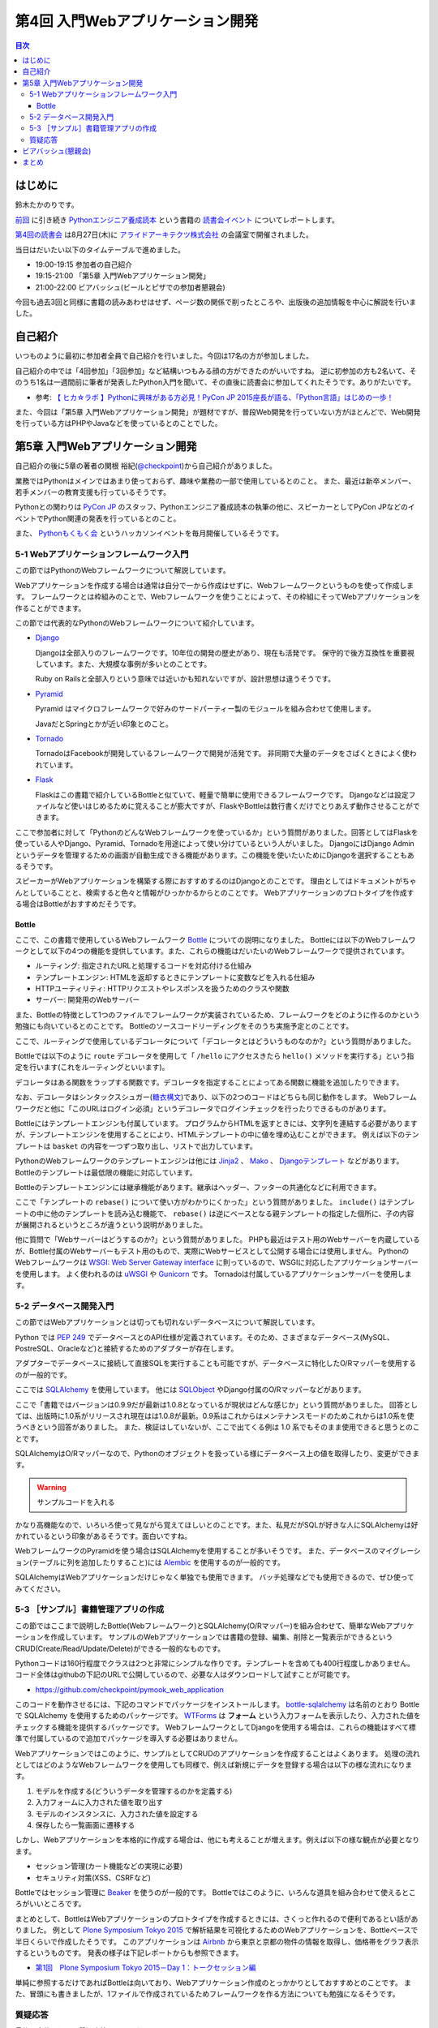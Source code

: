 ===================================
 第4回 入門Webアプリケーション開発
===================================

.. contents:: 目次
   :local:

はじめに
========
鈴木たかのりです。

`前回 <http://gihyo.jp/news/report/01/python-training-book-reading-club/0003>`_
に引き続き
`Pythonエンジニア養成読本 <http://gihyo.jp/book/2015/978-4-7741-7320-7>`_
という書籍の `読書会イベント <http://pymook.connpass.com/>`_ についてレポートします。

`第4回の読書会 <http://pymook.connpass.com/event/18062/>`_ は8月27日(木)に `アライドアーキテクツ株式会社 <http://www.aainc.co.jp/>`_ の会議室で開催されました。

当日はだいたい以下のタイムテーブルで進めました。

- 19:00-19:15 参加者の自己紹介
- 19:15-21:00 「第5章 入門Webアプリケーション開発」
- 21:00-22:00 ビアバッシュ(ビールとピザでの参加者懇親会)

今回も過去3回と同様に書籍の読みあわせはせず、ページ数の関係で削ったところや、出版後の追加情報を中心に解説を行いました。

自己紹介
========
いつものように最初に参加者全員で自己紹介を行いました。今回は17名の方が参加しました。

自己紹介の中では「4回参加」「3回参加」など結構いつもみる顔の方ができたのがいいですね。
逆に初参加の方も2名いて、そのうち1名は一週間前に筆者が発表したPython入門を聞いて、その直後に読書会に参加してくれたそうです。ありがたいです。

- 参考: `【 ヒカ☆ラボ 】Pythonに興味がある方必見！PyCon JP 2015座長が語る、「Python言語」はじめの一歩！  <https://atnd.org/events/68337>`_

また、今回は「第5章 入門Webアプリケーション開発」が題材ですが、普段Web開発を行っていない方がほとんどで、Web開発を行っている方はPHPやJavaなどを使っているとのことでした。

第5章 入門Webアプリケーション開発
=================================
自己紹介の後に5章の著者の関根 裕紀(`@checkpoint <https://twitter.com/checkpoint>`_)から自己紹介がありました。

業務ではPythonはメインではあまり使っておらず、趣味や業務の一部で使用しているとのこと。
また、最近は新卒メンバー、若手メンバーの教育支援も行っているそうです。

Pythonとの関わりは `PyCon JP <http://pycon.jp/>`_ のスタッフ、Pythonエンジニア養成読本の執筆の他に、スピーカーとしてPyCon JPなどのイベントでPython関連の発表を行っているとのこと。

また、 `Pythonもくもく会 <http://mokupy.connpass.com/>`_ というハッカソンイベントを毎月開催しているそうです。

5-1 Webアプリケーションフレームワーク入門
-----------------------------------------
この節ではPythonのWebフレームワークについて解説しています。

Webアプリケーションを作成する場合は通常は自分で一から作成はせずに、Webフレームワークというものを使って作成します。
フレームワークとは枠組みのことで、Webフレームワークを使うことによって、その枠組にそってWebアプリケーションを作ることができます。

この節では代表的なPythonのWebフレームワークについて紹介しています。

- `Django <https://www.djangoproject.com/>`_
  
  Djangoは全部入りのフレームワークです。10年位の開発の歴史があり、現在も活発です。
  保守的で後方互換性を重要視しています。また、大規模な事例が多いとのことです。

  Ruby on Railsと全部入りという意味では近いかも知れないですが、設計思想は違うそうです。
  
- `Pyramid <http://docs.pylonsproject.org/projects/pyramid/>`_

  Pyramid はマイクロフレームワークで好みのサードパーティー製のモジュールを組み合わせて使用します。

  JavaだとSpringとかが近い印象とのこと。
- `Tornado <http://www.tornadoweb.org/>`_

  TornadoはFacebookが開発しているフレームワークで開発が活発です。
  非同期で大量のデータをさばくときによく使われています。

- `Flask <http://flask.pocoo.org/>`_

  Flaskはこの書籍で紹介しているBottleと似ていて、軽量で簡単に使用できるフレームワークです。
  Djangoなどは設定ファイルなど使いはじめるために覚えることが膨大ですが、FlaskやBottleは数行書くだけでとりあえず動作させることができます。

ここで参加者に対して「PythonのどんなWebフレームワークを使っているか」という質問がありました。回答としてはFlaskを使っている人やDjango、Pyramid、Tornadoを用途によって使い分けているという人がいました。
DjangoにはDjango Adminというデータを管理するための画面が自動生成できる機能があります。この機能を使いたいためにDjangoを選択することもあるそうです。

スピーカーがWebアプリケーションを構築する際におすすめするのはDjangoとのことです。
理由としてはドキュメントがちゃんとしていることと、検索すると色々と情報がひっかかるからとのことです。
Webアプリケーションのプロトタイプを作成する場合はBottleがおすすめだそうです。

Bottle
~~~~~~
ここで、この書籍で使用しているWebフレームワーク `Bottle <http://bottlepy.org/>`_ についての説明になりました。
Bottleには以下のWebフレームワークとして以下の4つの機能を提供しています。また、これらの機能はだいたいのWebフレームワークで提供されています。

- ルーティング: 指定されたURLと処理するコードを対応付ける仕組み
- テンプレートエンジン: HTMLを返却するときにテンプレートに変数などを入れる仕組み
- HTTPユーティリティ: HTTPリクエストやレスポンスを扱うためのクラスや関数
- サーバー: 開発用のWebサーバー

また、Bottleの特徴として1つのファイルでフレームワークが実装されているため、フレームワークをどのように作るのかという勉強にも向いているとのことです。
Bottleのソースコードリーディングをそのうち実施予定とのことです。

ここで、ルーティングで使用しているデコレータについて「デコレータとはどういうものなのか?」という質問がありました。

Bottleでは以下のように ``route`` デコレータを使用して「 ``/hello`` にアクセスきたら ``hello()`` メソッドを実行する」という指定を行います(これをルーティングといいます)。

.. code-block:: python
   :caption: ルーティングの指定

   @route('/hello')
   def hello():
       # テンプレートの描画
       return template('Hello {{string}}', string='World')

デコレータはある関数をラップする関数です。デコレータを指定することによってある関数に機能を追加したりできます。

なお、デコレータはシンタックスシュガー(`糖衣構文 <https://ja.wikipedia.org/wiki/%E7%B3%96%E8%A1%A3%E6%A7%8B%E6%96%87>`_)であり、以下の2つのコードはどちらも同じ動作をします。
Webフレームワークだと他に「このURLはログイン必須」というデコレータでログインチェックを行ったりできるものがあります。

.. code-block:: python
   :caption: デコレータの例

   def spam(...):
       ...
   spam = ham(spam)

   @ham
   def spam(...):
       ...

Bottleにはテンプレートエンジンも付属しています。
プログラムからHTMLを返すときには、文字列を連結する必要がありますが、テンプレートエンジンを使用することにより、HTMLテンプレートの中に値を埋め込むことができます。
例えば以下のテンプレートは ``basket`` の内容を一つずつ取り出し、リストで出力しています。

.. code-block:: python
   :caption: Bottleのテンプレート

   <ul>
     % for item in basket:
       <li>{{item}}</li>
     % end
   </ul>

PythonのWebフレームワークのテンプレートエンジンは他には
`Jinja2 <http://jinja.pocoo.org/docs/dev/>`_ 、 `Mako <http://www.makotemplates.org/>`_ 、 `Djangoテンプレート <https://docs.djangoproject.com/en/1.8/topics/templates/>`_ などがあります。
Bottleのテンプレートは最低限の機能に対応しています。

Bottleのテンプレートエンジンには継承機能があります。継承はヘッダー、フッターの共通化などに利用できます。

ここで「テンプレートの ``rebase()`` について使い方がわかりにくかった」という質問がありました。
``include()`` はテンプレートの中に他のテンプレートを読み込む機能で、 ``rebase()`` は逆にベースとなる親テンプレートの指定した個所に、子の内容が展開されるというところが違うという説明がありました。

他に質問で「Webサーバーはどうするのか?」という質問がありました。
PHPも最近はテスト用のWebサーバーを内蔵しているが、Bottle付属のWebサーバーもテスト用のもので、実際にWebサービスとして公開する場合には使用しません。
PythonのWebフレームワークは `WSGI: Web Server Gateway interface <https://www.python.org/dev/peps/pep-0333/>`_ に則っているので、WSGIに対応したアプリケーションサーバーを使用します。
よく使われるのは `uWSGI <https://uwsgi-docs.readthedocs.org/>`_ や `Gunicorn <http://gunicorn.org/>`_ です。
Tornadoは付属しているアプリケーションサーバーを使用します。

.. 他に「Webサービスを作るためにBottleは初心者にとっつきやすいと思ったが、HTMLを覚えないといけないのが大変。tplファイルもほとんどHTMLファイルだがこれはどうにもならないのか」という質問がありました。
   この質問に対して、以下の様な回答があがっていました。

   - HTMLとCSSは必要。他にJavascriptも多少は必要となってくる
   - Webを知らない人を対象にしてしまうと、そもそもWebはどうなっているか、HTMLとかの説明も必要になってしまう。HTMLはどうしても必要。
   - A: CSSとJSはBootstrapとかを使って楽をする。HTMLは勉強する必要はあり。

5-2 データベース開発入門
------------------------
この節ではWebアプリケーションとは切っても切れないデータベースについて解説しています。

Python では `PEP 249 <https://www.python.org/dev/peps/pep-0249/>`_ でデータベースとのAPI仕様が定義されています。そのため、さまざまなデータベース(MySQL、PostreSQL、Oracleなど)と接続するためのアダプターが存在します。

アダプターでデータベースに接続して直接SQLを実行することも可能ですが、データベースに特化したO/Rマッパーを使用するのが一般的です。

ここでは `SQLAlchemy <http://www.sqlalchemy.org/>`_ を使用しています。
他には `SQLObject <http://sqlobject.org/>`_ やDjango付属のO/Rマッパーなどがあります。

ここで「書籍ではバージョンは0.9.9だが最新は1.0.8となっているが現状はどんな感じか」という質問がありました。
回答としては、出版時に1.0系がリリースされ現在はは1.0.8が最新。0.9系はこれからはメンテナンスモードのためこれからは1.0系を使うべきという回答がありました。
また、検証はしていないが、ここで出てくる例は 1.0 系でもそのまま使用できると思うとのことです。

.. - SQLAlchemyではデータベースにアクセスするときにSessionを使う

SQLAlchemyはO/Rマッパーなので、Pythonのオブジェクトを扱っている様にデータベース上の値を取得したり、変更ができます。

.. warning:: サンプルコードを入れる

かなり高機能なので、いろいろ使って見ながら覚えてほしいとのことです。また、私見だがSQLが好きな人にSQLAlchemyは好かれているという印象があるそうです。面白いですね。

WebフレームワークのPyramidを使う場合はSQLAlchemyを使用することが多いそうです。
また、データベースのマイグレーション(テーブルに列を追加したりすること)には `Alembic <http://alembic.readthedocs.org//>`_ を使用するのが一般的です。

SQLAlchemyはWebアプリケーションだけじゃなく単独でも使用できます。
バッチ処理などでも使用できるので、ぜひ使ってみてください。

5-3 ［サンプル］書籍管理アプリの作成
------------------------------------
この節ではここまで説明したBottle(Webフレームワーク)とSQLAlchemy(O/Rマッパー)を組み合わせて、簡単なWebアプリケーションを作成しています。
サンプルのWebアプリケーションでは書籍の登録、編集、削除と一覧表示ができるというCRUD(Create/Read/Update/Delete)ができる一般的なものです。

Pythonコードは160行程度でクラスは2つと非常にシンプルな作りです。テンプレートを含めても400行程度しかありません。
コード全体はgithubの下記のURLで公開しているので、必要な人はダウンロードして試すことが可能です。

- https://github.com/checkpoint/pymook_web_application

このコードを動作させるには、下記のコマンドでパッケージをインストールします。
`bottle-sqlalchemy <https://pypi.python.org/pypi/bottle-sqlalchemy/>`_ は名前のとおり Bottle で SQLAlchemy を使用するためのパッケージです。
`WTForms <https://wtforms.readthedocs.org/>`_ は **フォーム** という入力フォームを表示したり、入力された値をチェックする機能を提供するパッケージです。
WebフレームワークとしてDjangoを使用する場合は、これらの機能はすべて標準で付属しているので追加でパッケージを導入する必要はありません。

.. code-block:: sh
   :caption: パッケージのインストール

   $ pip install bottle==0.12.8
   $ pip install sqlalchemy==0.9.9
   $ pip install bottle-sqlalchemy==0.4.2
   $ pip install WTForms==2.0.2

.. - templateの中でfor文を使える

Webアプリケーションではこのように、サンプルとしてCRUDのアプリケーションを作成することはよくあります。
処理の流れとしてはどのようなWebフレームワークを使用しても同様で、例えば新規にデータを登録する場合は以下の様な流れになります。

1. モデルを作成する(どういうデータを管理するのかを定義する)
2. 入力フォームに入力された値を取り出す
3. モデルのインスタンスに、入力された値を設定する
4. 保存したら一覧画面に遷移する

しかし、Webアプリケーションを本格的に作成する場合は、他にも考えることが増えます。例えば以下の様な観点が必要となります。

- セッション管理(カート機能などの実現に必要)
- セキュリティ対策(XSS、CSRFなど)
  
.. - いろんな道具を組み合わせて使えるのがBottleのいい面

Bottleではセッション管理に `Beaker <https://pypi.python.org/pypi/bottle-beaker/>`_ を使うのが一般的です。
Bottleではこのように、いろんな道具を組み合わせて使えるところがいいところです。

.. - Beakerで言うセッションはWebアプリケーションでログインしてカートに入れるとかそういうセッション。SQLAlchemyでいうセッションとは別。
   - JavaだとHibernateとかがDBのセッションとかの情報を使うよね
     
.. Bottleのドキュメントにレシピとかでどれと組み合わせるべきかとか書いてあるよ

まとめとして、BottleはWebアプリケーションのプロトタイプを作成するときには、さくっと作れるので便利であるとい話がありました。
例として `Plone Symposium Tokyo 2015 <http://plone.jp/plone-symposium-tokyo-2015>`_ で解析結果を可視化するためのWebアプリケーションを、Bottleベースで半日くらいで作成したそうです。
このアプリケーションは `Airbnb <https://www.airbnb.jp/>`_ から東京と京都の物件の情報を取得し、価格帯をグラフ表示するというものです。
発表の様子は下記レポートからも参照できます。

- `第1回　Plone Symposium Tokyo 2015－Day 1：トークセッション編 <http://gihyo.jp/news/report/01/plone-symposium-2015/0001?page=4>`_

単純に参照するだけであればBottleは向いており、Webアプリケーション作成のとっかかりとしておすすめとのことです。
また、冒頭にも書きましたが、1ファイルで作成されているためフレームワークを作る方法についても勉強になるそうです。

質疑応答
--------
最後に全体を通して質疑応答をしました。

- Q: フォームでの `XSS <https://ja.wikipedia.org/wiki/%E3%82%AF%E3%83%AD%E3%82%B9%E3%82%B5%E3%82%A4%E3%83%88%E3%82%B9%E3%82%AF%E3%83%AA%E3%83%97%E3%83%86%E3%82%A3%E3%83%B3%E3%82%B0>`_ 対策はどうするのか?
- A: Bottleはセキュリティ対策は自前で作成するか、サードパーティーのパッケージを使用する必要がある。Djangoは XSS, CSRF 等々ひととおりのセキュリティ対策の機能を持っている。
  しかし、シンプルなWebアプリケーションを作成するときにDjangoを使うのは面倒な場合もある
- Q: フォームライブラリはどれ使えばよいのか?
- A: DBはSQLAlchemyで決まりでよいが、フォームにどれ(ここではWTForms)を使用するかか決めるのは苦労した。ライブラリを探すときにはgithubを見たり、googleやslackoverflowを検索して参考にして決めてる。また、勉強会などに参加して詳しい人に聞くこともおすすめ。
- Q: Bottleでサーバーを起動するときの ``app.py`` というファイルのファイル名は決まっているのか?
- A: ファイル名はどんなものでもよい。コンソールから起動するので以下のように記述する必要がある。

  .. code-block:: python
     :caption: コンソールから起動するスクリプト

     if __name__ == `__main__:
         # ここに動作を書きます
         
- Q: プロトタイプ作成時は ``app.py`` などから実行でよいが、実環境ではどのように実行するのか。
- A: Bottleをプロダクションで使ったことがない。おそらく gunicorn などのWebアプリケーションサーバーを使用する。

ビアバッシュ(懇親会)
====================
読書会の終了後はビールとピザによるビアバッシュ(懇親会)です。
Pythonに関連したりしなかったりといった会話のあとに、ライトニングトーク大会を行いました。

トップバッターは
`‏@shigeshibu44 <https://twitter.com/shigeshibu44>`_ による「WebエンジニアとWebディレクターを兼任してわかった3つのこと」です。

.. raw:: html

   <iframe src="//www.slideshare.net/slideshow/embed_code/key/iRwP3GoLlC9Uu3" width="425" height="355" frameborder="0" marginwidth="0" marginheight="0" scrolling="no" style="border:1px solid #CCC; border-width:1px; margin-bottom:5px; max-width: 100%;" allowfullscreen> </iframe> <div style="margin-bottom:5px"> <strong> <a href="//www.slideshare.net/satoshimoriya5249/webweb3-title" 51451643="WebエンジニアとWebディレクターを兼任してわかった3つのこと" target="_blank">WebエンジニアとWebディレクターを兼任してわかった3つのこと</a> </strong> from <strong><a href="//www.slideshare.net/satoshimoriya5249" target="_blank">Satoshi Moriya</a></strong> </div>

「あるある」的な話で心が多少痛くなる発表でしたが、次回どうなったかの進捗に期待したいと思います。

二番目は、加藤 尊さんの「コンピュータ将棋について～機械学習を用いた局面学習への道～」です。

.. raw:: html

   <iframe src="//www.slideshare.net/slideshow/embed_code/key/bN35TrqUaMWVRq" width="425" height="355" frameborder="0" marginwidth="0" marginheight="0" scrolling="no" style="border:1px solid #CCC; border-width:1px; margin-bottom:5px; max-width: 100%;" allowfullscreen> </iframe> <div style="margin-bottom:5px"> <strong> <a href="//www.slideshare.net/TakashiKato2/ss-52335846" title="コンピュータ将棋について～機械学習を用いた局面学習への道～" target="_blank">コンピュータ将棋について～機械学習を用いた局面学習への道～</a> </strong> from <strong><a href="//www.slideshare.net/TakashiKato2" target="_blank">Takashi Kato</a></strong> </div>

この発表を会社(広告代理店)でしたところ「ポカーン」とされたそうです。まぁ、そうですよね。
内容としてはコンピュータ将棋ってどうやって考えているのかの入り口がわかって非常に興味深かったです。全文検索でよく使われる `n-gram <https://ja.wikipedia.org/wiki/%E5%85%A8%E6%96%87%E6%A4%9C%E7%B4%A2#N-Gram>`_ がここで出てくるのは、面白いアプローチだなと思いました。
 
ライトニングトーク3つ目は `@TakesxiSximada <https://twitter.com/TakesxiSximada>`_ による告知です。
一つはこの記事公開時にはすでに終了していますが、 `SoftLayer Bluemix Summit 2015 <http://softlayer.connpass.com/event/17037/>`_ です。このイベント「NASAをHack!Bluemix+Pythonを駆使した宇宙人探し奮闘記」というタイトルで発表を行ったようです。

もう一つは
`PyCon JP 2015のチュートリアル <https://pycon.jp/2015/ja/schedule/tutorials/list/>`_
で「 `【初心者向けPythonチュートリアル】Webスクレイピングに挑戦してみよう <https://pycon.jp/2015/ja/schedule/presentation/37/>`_ 」という講座を行うことが紹介されました。このチュートリアルは前半はPythonエンジニア養成読本の内容をベースに進めて、後半はWebスクレイピング(Webサイトの内容を解析してデータを抽出する)という実用的なものです。

チュートリアルは現在チケット発売中です(別途PyCon JPの参加チケットも必要です)。
下記のURLからチケット購入可能ですので、興味のある方はぜひ参加ください。

- `PyCon JP 2015 チュートリアル <http://pyconjp.connpass.com/event/18811/>`_
 
まとめ
======
4回目の読書会も質疑応答も活発で、ビアバッシュでも面白いライトニングトークがあり楽しい時間でした。

最終回となる次回読書会は9月17日(木)に開催します。内容は「第6章 環境構築の自動化」で `Ansible <http://www.ansible.com/>`_ について取り上げます。
本を読んで試して疑問がある方、もっとここが知りたい!!という所がある方など、ぜひ参加してください。参加申し込みは下記のURLからできます。

- `「Pythonエンジニア養成読本」読書会 05 <http://pymook.connpass.com/event/19107/>`_

ちなみに、最終回は著者6名全員が集合する予定です。サインをまとめてゲットするチャンスです!!では、次回もよろしくお願いします。

